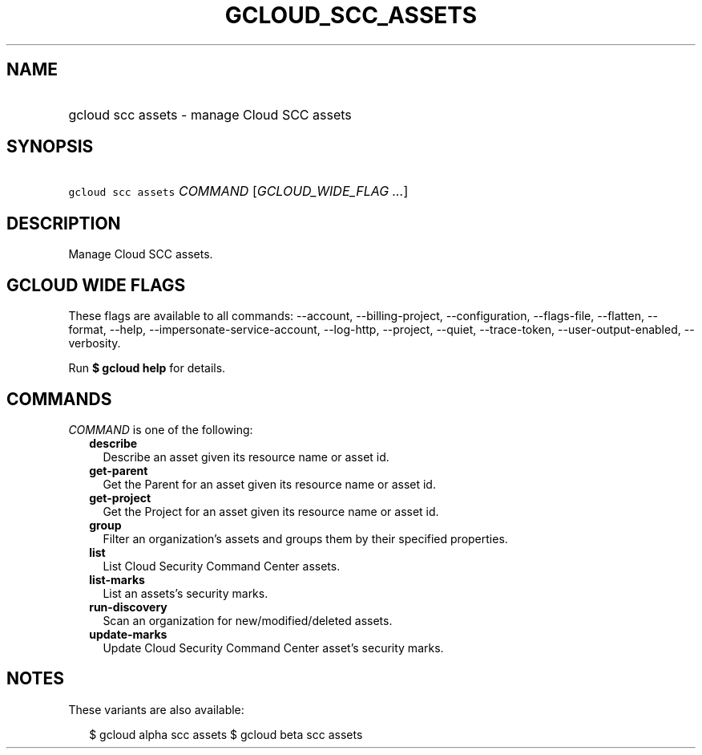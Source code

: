 
.TH "GCLOUD_SCC_ASSETS" 1



.SH "NAME"
.HP
gcloud scc assets \- manage Cloud SCC assets



.SH "SYNOPSIS"
.HP
\f5gcloud scc assets\fR \fICOMMAND\fR [\fIGCLOUD_WIDE_FLAG\ ...\fR]



.SH "DESCRIPTION"

Manage Cloud SCC assets.



.SH "GCLOUD WIDE FLAGS"

These flags are available to all commands: \-\-account, \-\-billing\-project,
\-\-configuration, \-\-flags\-file, \-\-flatten, \-\-format, \-\-help,
\-\-impersonate\-service\-account, \-\-log\-http, \-\-project, \-\-quiet,
\-\-trace\-token, \-\-user\-output\-enabled, \-\-verbosity.

Run \fB$ gcloud help\fR for details.



.SH "COMMANDS"

\f5\fICOMMAND\fR\fR is one of the following:

.RS 2m
.TP 2m
\fBdescribe\fR
Describe an asset given its resource name or asset id.

.TP 2m
\fBget\-parent\fR
Get the Parent for an asset given its resource name or asset id.

.TP 2m
\fBget\-project\fR
Get the Project for an asset given its resource name or asset id.

.TP 2m
\fBgroup\fR
Filter an organization's assets and groups them by their specified properties.

.TP 2m
\fBlist\fR
List Cloud Security Command Center assets.

.TP 2m
\fBlist\-marks\fR
List an assets's security marks.

.TP 2m
\fBrun\-discovery\fR
Scan an organization for new/modified/deleted assets.

.TP 2m
\fBupdate\-marks\fR
Update Cloud Security Command Center asset's security marks.


.RE
.sp

.SH "NOTES"

These variants are also available:

.RS 2m
$ gcloud alpha scc assets
$ gcloud beta scc assets
.RE


